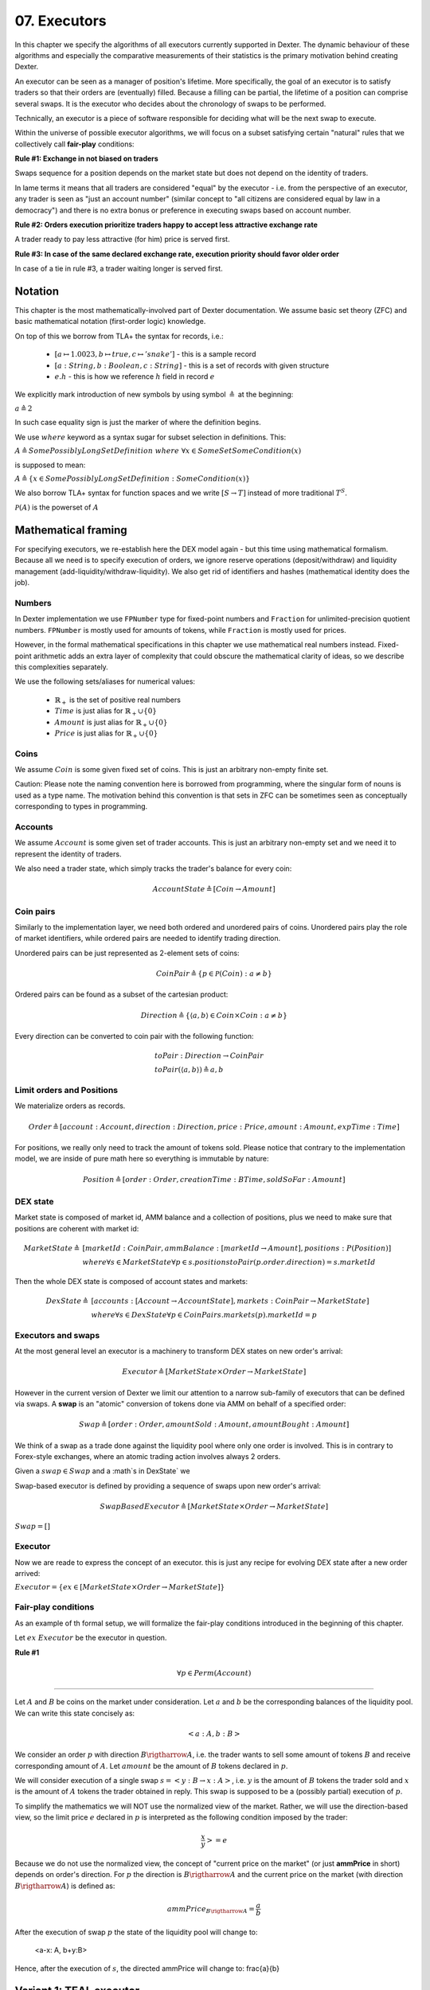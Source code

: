 07. Executors
=============

In this chapter we specify the algorithms of all executors currently supported in Dexter. The dynamic behaviour of these
algorithms and especially the comparative measurements of their statistics is the primary motivation behind creating
Dexter.

An executor can be seen as a manager of position's lifetime. More specifically, the goal of an executor is to
satisfy traders so that their orders are (eventually) filled. Because a filling can be partial, the lifetime of a position
can comprise several swaps. It is the executor who decides about the chronology of swaps to be performed.

Technically, an executor is a piece of software responsible for deciding what will be the next swap to execute.

Within the universe of possible executor algorithms, we will focus on a subset satisfying certain "natural" rules
that we collectively call **fair-play** conditions:

**Rule #1: Exchange in not biased on traders**

Swaps sequence for a position depends on the market state but does not depend on the identity of traders.

In lame terms it means that all traders are considered "equal" by the executor - i.e. from the perspective of an executor,
any trader is seen as "just an account number" (similar concept to "all citizens are considered equal by law in a democracy")
and there is no extra bonus or preference in executing swaps based on account number.

**Rule #2: Orders execution prioritize traders happy to accept less attractive exchange rate**

A trader ready to pay less attractive (for him) price is served first.

**Rule #3: In case of the same declared exchange rate, execution priority should favor older order**

In case of a tie in rule #3, a trader waiting longer is served first.

Notation
--------

This chapter is the most mathematically-involved part of Dexter documentation. We assume basic set theory (ZFC)
and basic mathematical notation (first-order logic) knowledge.

On top of this we borrow from TLA+ the syntax for records, i.e.:

 - :math:`[a \mapsto 1.0023, b \mapsto true, c \mapsto 'snake']` - this is a sample record
 - :math:`[a: String, b: Boolean, c: String]` - this is a set of records with given structure
 - :math:`e.h` - this is how we reference :math:`h` field in record :math:`e`

We explicitly mark introduction of new symbols by using symbol :math:`\triangleq` at the beginning:

:math:`a \triangleq 2`

In such case equality sign is just the marker of where the definition begins.

We use :math:`where` keyword as a syntax sugar for subset selection in definitions. This:

:math:`A \triangleq SomePossiblyLongSetDefinition \ where \ \forall{x \in SomeSet} SomeCondition(x)`

is supposed to mean:

:math:`A \triangleq \{x \in SomePossiblyLongSetDefinition: SomeCondition(x)\}`

We also borrow TLA+ syntax for function spaces and we write :math:`[S \rightarrow T]` instead of more traditional
:math:`T^S`.

:math:`\mathcal{P}(A)` is the powerset of :math:`A`

Mathematical framing
--------------------

For specifying executors, we re-establish here the DEX model again - but this time using mathematical formalism. Because
all we need is to specify execution of orders, we ignore reserve operations (deposit/withdraw) and liquidity management
(add-liquidity/withdraw-liquidity). We also get rid of identifiers and hashes (mathematical identity does the job).

Numbers
^^^^^^^

In Dexter implementation we use ``FPNumber`` type for fixed-point numbers and ``Fraction`` for unlimited-precision
quotient numbers. ``FPNumber`` is mostly used for amounts of tokens, while ``Fraction`` is mostly used for prices.

However, in the formal mathematical specifications in this chapter we use mathematical real numbers instead.
Fixed-point arithmetic adds an extra layer of complexity that could obscure the mathematical clarity of ideas, so we
describe this complexities separately.

We use the following sets/aliases for numerical values:

 - :math:`\mathbb{R}_+` is the set of positive real numbers
 - :math:`Time` is just alias for :math:`\mathbb{R}_+ \cup \{ 0 \}`
 - :math:`Amount` is just alias for :math:`\mathbb{R}_+ \cup \{ 0 \}`
 - :math:`Price` is just alias for :math:`\mathbb{R}_+ \cup \{ 0 \}`

Coins
^^^^^

We assume :math:`Coin` is some given fixed set of coins. This is just an arbitrary non-empty finite set.

Caution: Please note the naming convention here is borrowed from programming, where the singular form of nouns is used
as a type name. The motivation behind this convention is that sets in ZFC can be sometimes seen as conceptually
corresponding to types in programming.

Accounts
^^^^^^^^

We assume :math:`Account` is some given set of trader accounts. This is just an arbitrary non-empty set and we need it to
represent the identity of traders.

We also need a trader state, which simply tracks the trader's balance for every coin:

.. math::

    AccountState \triangleq [Coin \rightarrow Amount]

Coin pairs
^^^^^^^^^^

Similarly to the implementation layer, we need both ordered and unordered pairs of coins. Unordered pairs play the role
of market identifiers, while ordered pairs are needed to identify trading direction.

Unordered pairs can be just represented as 2-element sets of coins:

.. math::

    CoinPair \triangleq \{p \in \mathcal{P}(Coin): a \neq b \}

Ordered pairs can be found as a subset of the cartesian product:

.. math::

    Direction \triangleq \{ \langle a,b \rangle \in Coin \times Coin: a \neq b \}

Every direction can be converted to coin pair with the following function:

.. math::

    &toPair: Direction \rightarrow CoinPair \\
    &toPair(\langle a,b \rangle) \triangleq {a,b}

Limit orders and Positions
^^^^^^^^^^^^^^^^^^^^^^^^^^

We materialize orders as records.

.. math::

    Order \triangleq [account: Account, direction: Direction, price: Price, amount: Amount, expTime: Time]

For positions, we really only need to track the amount of tokens sold. Please notice that contrary to the implementation
model, we are inside of pure math here so everything is immutable by nature:

.. math::

    Position \triangleq [order: Order, creationTime: BTime, soldSoFar: Amount]

DEX state
^^^^^^^^^

Market state is composed of market id, AMM balance and a collection of positions, plus we need to make sure that
positions are coherent with market id:

.. math::

  MarketState \triangleq &[marketId: CoinPair, ammBalance: [marketId \rightarrow Amount], positions: P(Position)] \\
  &where \forall{s \in MarketState} \forall{p \in s.positions} toPair(p.order.direction) = s.marketId

Then the whole DEX state is composed of account states and markets:

.. math::

  DexState \triangleq &[accounts: [Account \rightarrow AccountState], markets: CoinPair \rightarrow MarketState] \\
  &where \forall{s \in DexState} \forall{p \in CoinPair} s.markets(p).marketId = p

Executors and swaps
^^^^^^^^^^^^^^^^^^^

At the most general level an executor is a machinery to transform DEX states on new order's arrival:

.. math::

    Executor \triangleq [MarketState \times Order \rightarrow MarketState]

However in the current version of Dexter we limit our attention to a narrow sub-family of executors that can be
defined via swaps. A **swap** is an "atomic" conversion of tokens done via AMM on behalf of a specified order:

.. math::

    Swap \triangleq [order: Order, amountSold: Amount, amountBought: Amount]

We think of a swap as a trade done against the liquidity pool where only one order is involved. This is in contrary to
Forex-style exchanges, where an atomic trading action involves always 2 orders.

Given a :math:`swap \in Swap` and a :math`s \in DexState` we

Swap-based executor is defined by providing a sequence of swaps upon new order's arrival:

.. math::

    SwapBasedExecutor \triangleq [MarketState \times Order \rightarrow MarketState]


:math:`Swap = []`

Executor
^^^^^^^^

Now we are reade to express the concept of an executor. this is just any recipe for evolving DEX state after a new order
arrived:

:math:`Executor = \{ex \in [MarketState \times Order \rightarrow MarketState]\}`

Fair-play conditions
^^^^^^^^^^^^^^^^^^^^

As an example of th formal setup, we will formalize the fair-play conditions introduced in the beginning of this chapter.

Let :math:`ex \ Executor` be the executor in question.

**Rule #1**

.. math::

  \forall{p \in Perm(Account)}{}




----

Let :math:`A` and :math:`B` be coins on the market under consideration. Let :math:`a` and :math:`b` be the corresponding
balances of the liquidity pool. We can write this state concisely as:

.. math::

 <a:A, b:B>

We consider an order :math:`p` with direction :math:`B \rigtharrow A`, i.e. the trader wants to sell some amount
of tokens :math:`B` and receive corresponding amount of :math:`A`. Let :math:`amount` be the amount of :math:`B` tokens
declared in :math:`p`.

We will consider execution of a single swap :math:`s=<y:B \rightarrow x:A>`, i.e. :math:`y` is the amount of :math:`B`
tokens the trader sold and :math:`x` is the amount of :math:`A` tokens the trader obtained in reply. This swap is
supposed to be a (possibly partial) execution of :math:`p`.

To simplify the mathematics we will NOT use the normalized view of the market. Rather, we will use the direction-based
view, so the limit price :math:`e` declared in :math:`p` is interpreted as the following condition imposed by the trader:

.. math::

 \frac{x}{y} >= e

Because we do not use the normalized view, the concept of "current price on the market" (or just **ammPrice** in short)
depends on order's direction. For :math:`p` the direction is :math:`B \rigtharrow A` and the current price on the
market (with direction :math:`B \rigtharrow A`) is defined as:

.. math::

 ammPrice_{B \rigtharrow A} = \frac{a}{b}

After the execution of swap :math:`p` the state of the liquidity pool will change to:

 <a-x: A, b+y:B>

Hence, after the execution of :math:`s`, the directed ammPrice will change to: \frac{a}{b}


Variant 1: TEAL executor
------------------------

This executor is based on a proprietary algorithm created in Onomy Protocol. The key idea of this


Variant 2: TURQUOISE executor
-----------------------------

TURQUOISE executor does not support stop orders, hence the market state is composed of:

 - limit orders on the ASK side (sellers)
 - limit orders on the BIS side (buyers)
 - two liquidity pool balances (one balance for each coin)

Basic idea of the algorithm
^^^^^^^^^^^^^^^^^^^^^^^^^^^




Mathematics
^^^^^^^^^^^

We will now derive the mathematical formulas to

The main idea of the algorithm is to execute every swap using the limit price declared in the order. This in contrary
to a FOREX-style exchanges, where every swap is executed using the current market price. While executing swaps this way,
the limiting factor is the "real" price, which we establish as :math:`\frac{a}{b}`, where :math:`A` and :math:`B`





Variant 3: UNISWAP_HYBRID executor
----------------------------------


f


Complications caused by finite precision
----------------------------------------

sfsdfs

